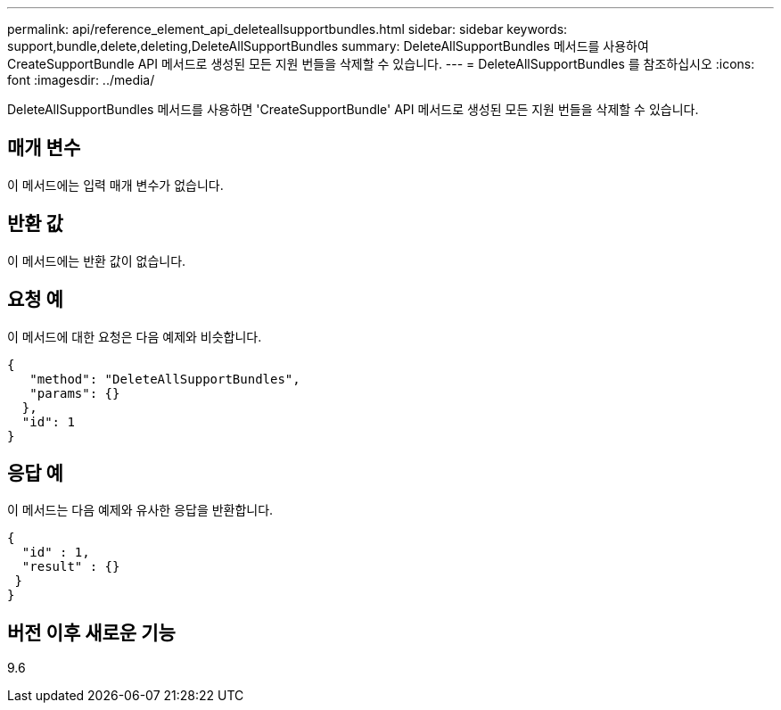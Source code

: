 ---
permalink: api/reference_element_api_deleteallsupportbundles.html 
sidebar: sidebar 
keywords: support,bundle,delete,deleting,DeleteAllSupportBundles 
summary: DeleteAllSupportBundles 메서드를 사용하여 CreateSupportBundle API 메서드로 생성된 모든 지원 번들을 삭제할 수 있습니다. 
---
= DeleteAllSupportBundles 를 참조하십시오
:icons: font
:imagesdir: ../media/


[role="lead"]
DeleteAllSupportBundles 메서드를 사용하면 'CreateSupportBundle' API 메서드로 생성된 모든 지원 번들을 삭제할 수 있습니다.



== 매개 변수

이 메서드에는 입력 매개 변수가 없습니다.



== 반환 값

이 메서드에는 반환 값이 없습니다.



== 요청 예

이 메서드에 대한 요청은 다음 예제와 비슷합니다.

[listing]
----
{
   "method": "DeleteAllSupportBundles",
   "params": {}
  },
  "id": 1
}
----


== 응답 예

이 메서드는 다음 예제와 유사한 응답을 반환합니다.

[listing]
----
{
  "id" : 1,
  "result" : {}
 }
}
----


== 버전 이후 새로운 기능

9.6
